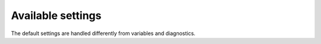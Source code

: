 Available settings
------------------

The default settings are handled differently from variables and diagnostics.

.. exec::
  from veros.settings import SETTINGS
  #headings = ["Setting", "Default value", "Description"]
  #print(".. csv-table:: Available settings")
  #print("   :header: {}".format(" ,".join(headings)))
  #print("   :widths: 10, 10, 20")
  #print("")
  for key, sett in SETTINGS.items():
      print(".. data:: {} = {}".format(key, sett.default))
      print("")
      print("   {}".format(sett.description))
      print("")
